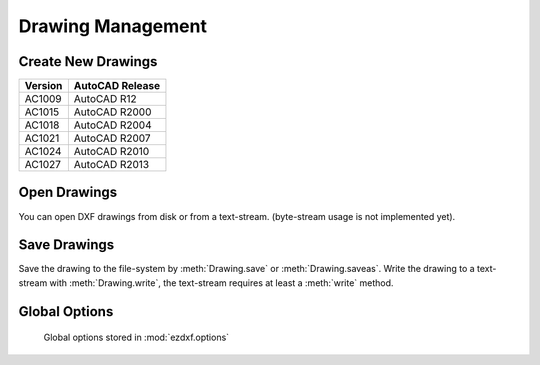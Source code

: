 .. _dwgmanagement:

Drawing Management
==================

Create New Drawings
-------------------

.. function:: ezdxf.new(dxfversion='AC1009')

    Create a new drawing from a template-drawing. The template-drawings are
    located in a template directory, which resides by default in the *ezdxf*
    package subfolder `templates`. The location of the template directory can be changed by
    the global option :attr:`ezdxf.options.template_dir`. *dxfversion* can be either ``'AC1009'``
    the official DXF version name or ``'R12'`` the AutoCAD release name (release name works since ezdxf 0.7.4).
    You can only create new drawings for the following DXF versions:

======= ========================
Version AutoCAD Release
======= ========================
AC1009  AutoCAD R12
AC1015  AutoCAD R2000
AC1018  AutoCAD R2004
AC1021  AutoCAD R2007
AC1024  AutoCAD R2010
AC1027  AutoCAD R2013
======= ========================


Open Drawings
-------------

You can open DXF drawings from disk or from a text-stream. (byte-stream usage
is not implemented yet).

.. function:: ezdxf.readfile(filename, encoding='auto')

    This is the preferred method to open existing DXF files. Read the DXF
    drawing from the file-system with auto-detection of encoding. Decoding
    errors will be ignored. Override encoding detection by setting parameter
    *encoding* to the estimated encoding. (use Python encoding names like in
    the :func:`open` function).

.. function:: ezdxf.read(stream)

    Read DXF drawing from a text-stream, returns a :class:`Drawing` object.
    Open the stream in text mode (`mode='rt'`) and the correct encoding has to be set at the
    open function (in Python 2.7 use :func:`io.open`), the stream requires at least a :meth:`readline` method.
    Since DXF version R2007 (AC1021) file encoding is always 'utf-8'.

Save Drawings
-------------

Save the drawing to the file-system by :meth:`Drawing.save` or :meth:`Drawing.saveas`.
Write the drawing to a text-stream with :meth:`Drawing.write`, the text-stream requires
at least a :meth:`write` method.

.. _globaloptions:

Global Options
--------------

    Global options stored in :mod:`ezdxf.options`

.. attribute:: ezdxf.options.compress_binary_data

    If you don't need access to binary data of DXF entities, you can compress them in memory for a lower
    memory footprint, set the global :code:`ezdxf.options.compress_binary_data = True` to compress binray data
    for every drawing you open, but data compression cost time, so this option isn't active by default.
    You can individually compress the binary data of a drawing with the method :meth:`Drawing.compress_binary_data`.

.. attribute:: ezdxf.options.compress_default_chunks

    There are at least two sections in DXF drawings which are very useless: `THUMBNAILIMAGE` and since AutoCAD 2013
    (AC1027) `ACDSDATA`. They were managed by the simple :class:`DefaultChunk` class, which is just a bunch of dumb
    tags, to save some memory you can compress these default chunks by setting the option
    :code:`ezdxf.options.compress_default_chunks = True`.

.. attribute:: ezdxf.options.templatedir

    Directory where the :meth:`new` function looks for its template file (AC1009.dxf, AC1015.dxf, ...) , default is
    *None*, which means the package subfolder `templates`. But if you want to use your own templates set this option
    :code:`ezdxf.options.template_dir = "my_template_directory"`. But you don't really need this, just open your
    template file with :meth:`ezdxf.readfile` and save the drawing as new file with the :meth:`Drawing.saveas` method.

    This option is very useful if the *ezdxf* package resides in a zip archive.

.. attribute:: ezdxf.options.store_comments

   - preserves the existing comments at the top of the file
   - adds a comment when upgrading the DXF version
   - adds a *'last saved by ezdxf ...'* comment

   Default setting is *True*.
